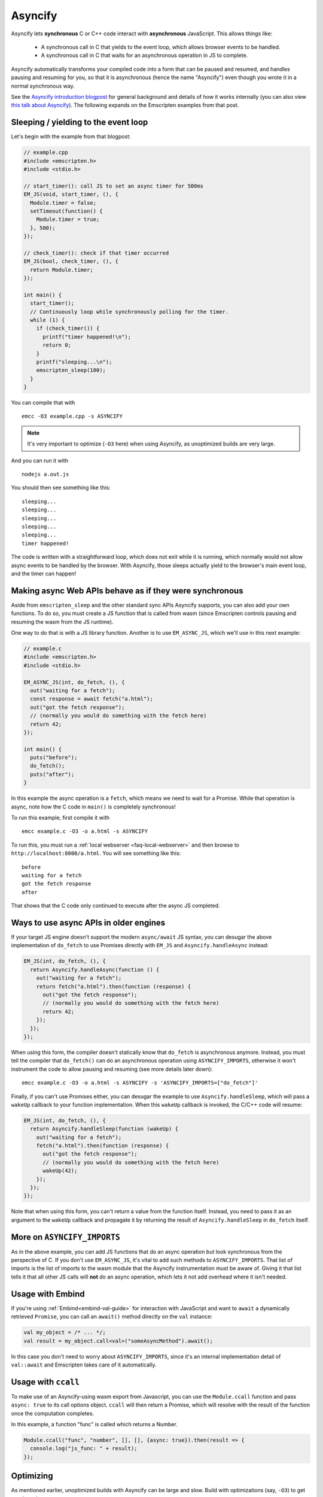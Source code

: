 .. _Asyncify:

========================
Asyncify
========================

Asyncify lets **synchronous** C or C++ code interact with **asynchronous**
JavaScript. This allows things like:

 * A synchronous call in C that yields to the event loop, which
   allows browser events to be handled.
 * A synchronous call in C that waits for an asynchronous operation in JS to
   complete.

Asyncify automatically transforms your compiled code into a form that can be
paused and resumed, and handles pausing and resuming for you, so that it is
asynchronous (hence the name "Asyncify") even though you wrote it in a normal
synchronous way.

See the
`Asyncify introduction blogpost <https://kripken.github.io/blog/wasm/2019/07/16/asyncify.html>`_
for general background and details of how it works internally (you can also view
`this talk about Asyncify <https://www.youtube.com/watch?v=qQOP6jqZqf8>`_).
The following expands on the Emscripten examples from that post.

.. _yielding_to_main_loop:

Sleeping / yielding to the event loop
#####################################

Let's begin with the example from that blogpost:

.. code-block:: cpp

    // example.cpp
    #include <emscripten.h>
    #include <stdio.h>

    // start_timer(): call JS to set an async timer for 500ms
    EM_JS(void, start_timer, (), {
      Module.timer = false;
      setTimeout(function() {
        Module.timer = true;
      }, 500);
    });

    // check_timer(): check if that timer occurred
    EM_JS(bool, check_timer, (), {
      return Module.timer;
    });

    int main() {
      start_timer();
      // Continuously loop while synchronously polling for the timer.
      while (1) {
        if (check_timer()) {
          printf("timer happened!\n");
          return 0;
        }
        printf("sleeping...\n");
        emscripten_sleep(100);
      }
    }

You can compile that with

::

    emcc -O3 example.cpp -s ASYNCIFY

.. note:: It's very important to optimize (``-O3`` here) when using Asyncify, as
          unoptimized builds are very large.

And you can run it with

::

    nodejs a.out.js

You should then see something like this:

::

    sleeping...
    sleeping...
    sleeping...
    sleeping...
    sleeping...
    timer happened!

The code is written with a straightforward loop, which does not exit while
it is running, which normally would not allow async events to be handled by the
browser. With Asyncify, those sleeps actually yield to the browser's main event
loop, and the timer can happen!

Making async Web APIs behave as if they were synchronous
########################################################

Aside from ``emscripten_sleep`` and the other standard sync APIs Asyncify
supports, you can also add your own functions. To do so, you must create a JS
function that is called from wasm (since Emscripten controls pausing and
resuming the wasm from the JS runtime).

One way to do that is with a JS library function. Another is to use
``EM_ASYNC_JS``, which we'll use in this next example:

.. code-block:: cpp

    // example.c
    #include <emscripten.h>
    #include <stdio.h>

    EM_ASYNC_JS(int, do_fetch, (), {
      out("waiting for a fetch");
      const response = await fetch("a.html");
      out("got the fetch response");
      // (normally you would do something with the fetch here)
      return 42;
    });

    int main() {
      puts("before");
      do_fetch();
      puts("after");
    }

In this example the async operation is a ``fetch``, which means we need to wait
for a Promise. While that operation is async, note how the C code in ``main()``
is completely synchronous!

To run this example, first compile it with

::

    emcc example.c -O3 -o a.html -s ASYNCIFY

To run this, you must run a :ref:`local webserver <faq-local-webserver>`
and then browse to ``http://localhost:8000/a.html``.
You will see something like this:

::

    before
    waiting for a fetch
    got the fetch response
    after

That shows that the C code only continued to execute after the async JS
completed.

Ways to use async APIs in older engines
#######################################

If your target JS engine doesn't support the modern ``async/await`` JS
syntax, you can desugar the above implementation of ``do_fetch`` to use Promises
directly with ``EM_JS`` and ``Asyncify.handleAsync`` instead:

.. code-block:: cpp

    EM_JS(int, do_fetch, (), {
      return Asyncify.handleAsync(function () {
        out("waiting for a fetch");
        return fetch("a.html").then(function (response) {
          out("got the fetch response");
          // (normally you would do something with the fetch here)
          return 42;
        });
      });
    });

When using this form, the compiler doesn't statically know that ``do_fetch`` is
asynchronous anymore. Instead, you must tell the compiler that ``do_fetch()``
can do an asynchronous operation using ``ASYNCIFY_IMPORTS``, otherwise it won't
instrument the code to allow pausing and resuming (see more details later down):

::

    emcc example.c -O3 -o a.html -s ASYNCIFY -s 'ASYNCIFY_IMPORTS=["do_fetch"]'

Finally, if you can't use Promises either, you can desugar the example to use
``Asyncify.handleSleep``, which will pass a ``wakeUp`` callback to your
function implementation. When this ``wakeUp`` callback is invoked, the C/C++
code will resume:

.. code-block:: cpp

    EM_JS(int, do_fetch, (), {
      return Asyncify.handleSleep(function (wakeUp) {
        out("waiting for a fetch");
        fetch("a.html").then(function (response) {
          out("got the fetch response");
          // (normally you would do something with the fetch here)
          wakeUp(42);
        });
      });
    });

Note that when using this form, you can't return a value from the function itself.
Instead, you need to pass it as an argument to the ``wakeUp`` callback and
propagate it by returning the result of ``Asyncify.handleSleep`` in ``do_fetch``
itself.

More on ``ASYNCIFY_IMPORTS``
############################

As in the above example, you can add JS functions that do an async operation but
look synchronous from the perspective of C. If you don't use ``EM_ASYNC_JS``,
it's vital to add such methods to ``ASYNCIFY_IMPORTS``. That list of imports is
the list of imports to the wasm module that the Asyncify instrumentation must be
aware of. Giving it that list tells it that all other JS calls will **not** do
an async operation, which lets it not add overhead where it isn't needed.

Usage with Embind
#################

If you're using :ref:`Embind<embind-val-guide>` for interaction with JavaScript
and want to ``await`` a dynamically retrieved ``Promise``, you can call an
``await()`` method directly on the ``val`` instance:

.. code-block:: cpp

    val my_object = /* ... */;
    val result = my_object.call<val>("someAsyncMethod").await();

In this case you don't need to worry about ``ASYNCIFY_IMPORTS``, since it's an
internal implementation detail of ``val::await`` and Emscripten takes care of it
automatically.

Usage with ``ccall``
####################

To make use of an Asyncify-using wasm export from Javascript, you can use the
``Module.ccall`` function and pass ``async: true`` to its call options object.
``ccall`` will then return a Promise, which will resolve with the result of the
function once the computation completes.

In this example, a function "func" is called which returns a Number.

.. code-block:: javascript

    Module.ccall("func", "number", [], [], {async: true}).then(result => {
      console.log("js_func: " + result);
    });

Optimizing
##########

As mentioned earlier, unoptimized builds with Asyncify can be large and slow.
Build with optimizations (say, ``-O3``) to get good results.

Asyncify adds overhead, both code size and slowness, because it instruments
code to allow unwinding and rewinding. That overhead is usually not extreme,
something like 50% or so. Asyncify achieves that by doing a whole-program
analysis to find functions need to be instrumented and which do not -
basically, which can call something that reaches one of
``ASYNCIFY_IMPORTS``. That analysis avoids a lot of unnecessary overhead,
however, it is limited by **indirect calls**, since it can't tell where
they go - it could be anything in the function table (with the same type).

If you know that indirect calls are never on the stack when unwinding, then
you can tell Asyncify to ignore indirect calls using
``ASYNCIFY_IGNORE_INDIRECT``.

If you know that some indirect calls matter and others do not, then you
can provide a manual list of functions to Asyncify:

* ``ASYNCIFY_REMOVE`` is a list of functions that do not unwind the stack.
  Asyncify will do its normal whole-program analysis, then remove these
  functions from the list of instrumented functions.
* ``ASYNCIFY_ADD`` is a list of functions that do unwind the stack, and
  are added after doing the normal whole-program analysis. This is mostly useful
  if you use ``ASYNCIFY_IGNORE_INDIRECT`` but want to also mark some additional
  functions that need to unwind.
* ``ASYNCIFY_ONLY`` is a list of the **only** functions that can unwind
  the stack. Asyncify will instrument exactly those and no others.

You can enable the ``ASYNCIFY_ADVISE`` setting, which will tell the compiler to
output which functions it is currently instrumenting and why. You can then
determine whether you should add any functions to ``ASYNCIFY_REMOVE`` or
whether it would be safe to enable ``ASYNCIFY_IGNORE_INDIRECT``. Note that this
phase of the compiler happens after many optimization phases, and several
functions maybe be inlined already. To be safe, run it with `-O0`.

For more details see ``settings.js``. Note that the manual settings
mentioned here are error-prone - if you don't get things exactly right,
your application can break. If you don't absolutely need maximal performance,
it's usually ok to use the defaults.

Potential problems
##################

Stack overflows
***************

If you see an exception thrown from an ``asyncify_*`` API, then it may be
a stack overflow. You can increase the stack size with the
``ASYNCIFY_STACK_SIZE`` option.

Reentrancy
**********

While waiting on an asynchronous operation browser events can happen. That
is often the point of using Asyncify, but unexpected events can happen too.
For example, if you just want to pause for 100ms then you can call
``emscripten_sleep(100)``, but if you have any event listeners, say for a
keypress, then if a key is pressed the handler will fire. If that handler
calls into compiled code, then it can be confusing, since it starts to look
like coroutines or multithreading, with multiple executions interleaved.

It is *not* safe to start an async operation while another is already running.
The first must complete before the second begins.

Such interleaving may also break assumptions in your codebase. For example,
if a function uses a global and assumes nothing else can modify it until it
returns, but if that function sleeps and an event causes other code to
change that global, then bad things can happen.

Starting to rewind with compiled code on the stack
**************************************************

The examples above show `wakeUp()` being called from JS (after a callback,
typically), and without any compiled code on the stack. If there *were* compiled
code on the stack, then that could interfere with properly rewinding and
resuming execution, in confusing ways, and therefore an assertion will be
thrown in a build with ``ASSERTIONS``.

(Specifically, the problem there is that while rewinding will work properly,
if you later unwind again, that unwinding will also unwind through that extra
compiled code that was on the stack - causing a later rewind to behave badly.)

A simple workaround you may find useful is to do a setTimeout of 0, replacing
``wakeUp()`` with ``setTimeout(wakeUp, 0);``. That will run ``wakeUp`` in a
later callback, when nothing else is on the stack.

Migrating from older APIs
#########################

If you have code uses the old Emterpreter-Async API, or the old Asyncify, then
almost everything should just work when you replace ``-s EMTERPRETIFY`` usage
with ``-s ASYNCIFY``. In particular all the things like ``emscripten_wget``
should just work as they did before.

Some minor differences include:

 * The Emterpreter had "yielding" as a concept, but it isn't needed in Asyncify.
   You can replace ``emscripten_sleep_with_yield()`` calls with ``emscripten_sleep()``.
 * The internal JS API is different. See notes above on
   ``Asyncify.handleSleep()``, and see ``src/library_async.js`` for more
   examples.
